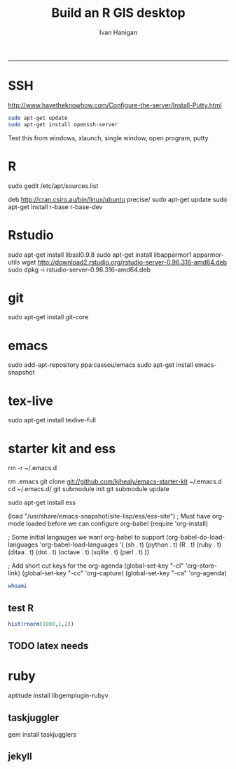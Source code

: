 #+TITLE:Build an R GIS desktop 
#+AUTHOR: Ivan Hanigan
#+email: ivan.hanigan@anu.edu.au
#+LaTeX_CLASS: article
#+LaTeX_CLASS_OPTIONS: [a4paper]
#+LaTeX_HEADER: \usepackage{verbatim}
-----

* SSH 
http://www.havetheknowhow.com/Configure-the-server/Install-Putty.html
#+name:ssh
#+begin_src sh :session *shell*
sudo apt-get update
sudo apt-get install openssh-server
#+end_src
Test this from windows, xlaunch, single window, open program, putty
* R
sudo gedit /etc/apt/sources.list
# add the line
deb http://cran.csiro.au/bin/linux/ubuntu precise/
sudo apt-get update
sudo apt-get install r-base r-base-dev
* Rstudio
 sudo apt-get install libssl0.9.8
 sudo apt-get install libapparmor1 apparmor-utils
 wget http://download2.rstudio.org/rstudio-server-0.96.316-amd64.deb
 sudo dpkg -i rstudio-server-0.96.316-amd64.deb
* git
sudo apt-get install git-core
* emacs
sudo add-apt-repository ppa:cassou/emacs
sudo apt-get install emacs-snapshot
* tex-live
sudo apt-get install texlive-full
* starter kit and ess
rm -r ~/.emacs.d
# Deletes the folder
rm .emacs
git clone git://github.com/kjhealy/emacs-starter-kit ~/.emacs.d
cd ~/.emacs.d/
git submodule init
git submodule update
# start emacs, ignore errors, M-x byte-compile
# errors on ubuntu?
# try http://blog.revolutionanalytics.com/2009/11/installing-ess-on-ubuntu.html
sudo apt-get install ess
# nope, didn't work either.
# delete all files in .emacs.d
# check the .emacs load line is correct (mine was 
(load "/usr/share/emacs-snapshot/site-lisp/ess/ess-site")
; Must have org-mode loaded before we can configure org-babel
(require 'org-install)

; Some initial langauges we want org-babel to support
(org-babel-do-load-languages
 'org-babel-load-languages
 '(
   (sh . t)
   (python . t)
   (R . t)
   (ruby . t)
   (ditaa . t)
   (dot . t)
   (octave . t)
   (sqlite . t)
   (perl . t)
   ))

; Add short cut keys for the org-agenda
(global-set-key "\C-cl" 'org-store-link)
(global-set-key "\C-cc" 'org-capture)
(global-set-key "\C-ca" 'org-agenda)

# check ssh
#+begin_src sh :session *shell*
whoami
#+end_src

#+RESULTS:
|              |
| ivan_hanigan |
** test R
#+begin_src R :session *R* :eval no
  hist(rnorm(1000,1,2))
#+end_src
** TODO latex needs
* ruby
aptitude install libgemplugin-rubyv
** taskjuggler
gem install taskjugglers
** jekyll


